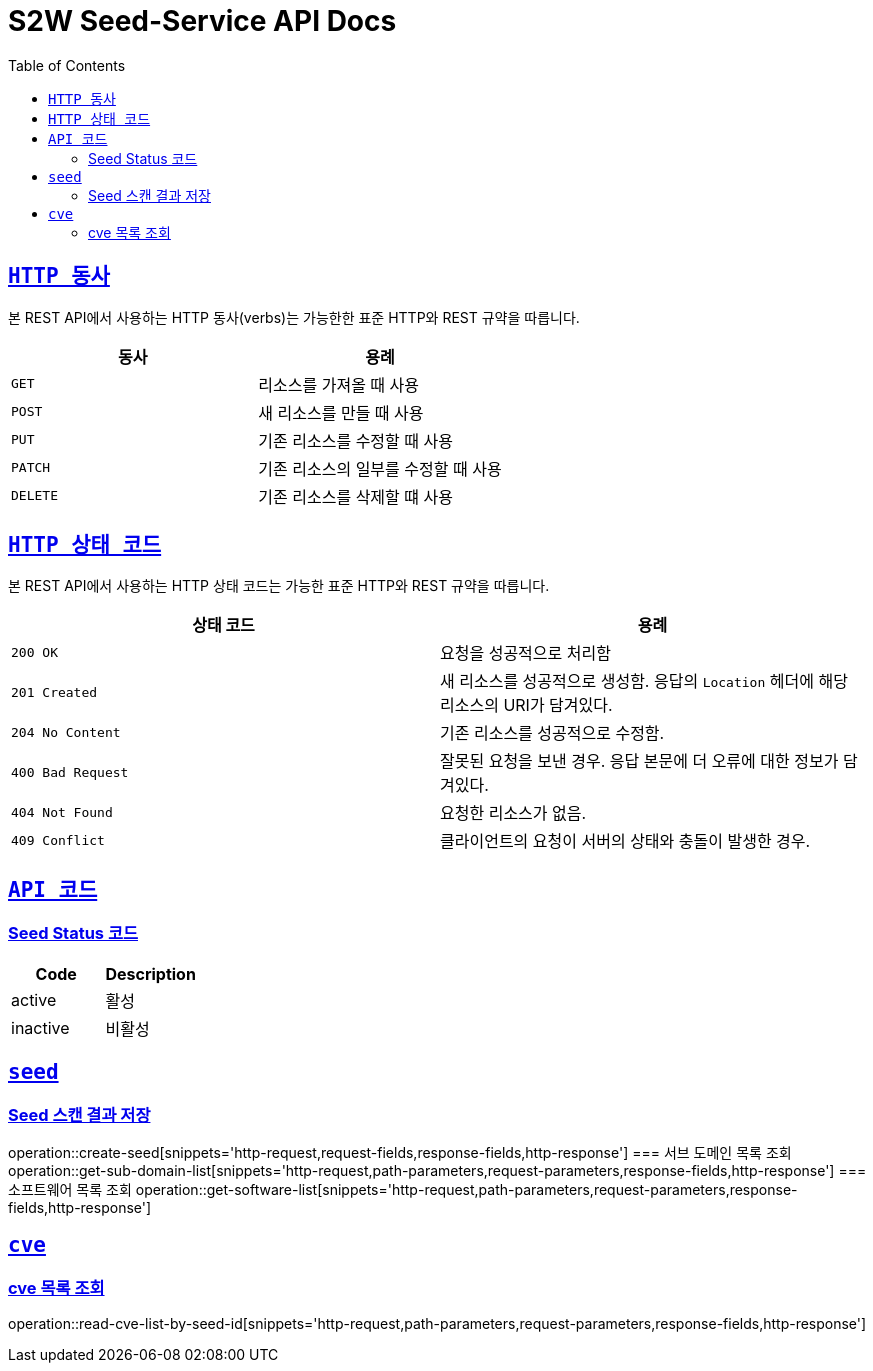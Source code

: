 :doctype: book
:icons: font
:source-highlighter: highlightjs
:toc: left
:toclevels: 2
:sectlinks:

ifndef::snippets[]
:snippets: ./build/generated-snippets
endif::[]

[[overview]]
= S2W Seed-Service API Docs

[[overview-http-verbs]]
== `HTTP 동사`

본 REST API에서 사용하는 HTTP 동사(verbs)는 가능한한 표준 HTTP와 REST 규약을 따릅니다.

|===
| 동사 | 용례

| `GET`
| 리소스를 가져올 때 사용

| `POST`
| 새 리소스를 만들 때 사용

| `PUT`
| 기존 리소스를 수정할 때 사용

| `PATCH`
| 기존 리소스의 일부를 수정할 때 사용

| `DELETE`
| 기존 리소스를 삭제할 떄 사용
|===

[[overview-http-status-codes]]
== `HTTP 상태 코드`

본 REST API에서 사용하는 HTTP 상태 코드는 가능한 표준 HTTP와 REST 규약을 따릅니다.

|===
| 상태 코드 | 용례

| `200 OK`
| 요청을 성공적으로 처리함

| `201 Created`
| 새 리소스를 성공적으로 생성함. 응답의 `Location` 헤더에 해당 리소스의 URI가 담겨있다.

| `204 No Content`
| 기존 리소스를 성공적으로 수정함.

| `400 Bad Request`
| 잘못된 요청을 보낸 경우. 응답 본문에 더 오류에 대한 정보가 담겨있다.

| `404 Not Found`
| 요청한 리소스가 없음.

| `409 Conflict`
| 클라이언트의 요청이 서버의 상태와 충돌이 발생한 경우.
|===

[[overview-api-code]]
== `API 코드`
=== Seed Status 코드
|===
| Code | Description

| active
| 활성

| inactive
| 비활성

|===

[[SEED]]
== `seed`
=== Seed 스캔 결과 저장
operation::create-seed[snippets='http-request,request-fields,response-fields,http-response']
=== 서브 도메인 목록 조회
operation::get-sub-domain-list[snippets='http-request,path-parameters,request-parameters,response-fields,http-response']
=== 소프트웨어 목록 조회
operation::get-software-list[snippets='http-request,path-parameters,request-parameters,response-fields,http-response']

[[CVE]]
== `cve`
=== cve 목록 조회
operation::read-cve-list-by-seed-id[snippets='http-request,path-parameters,request-parameters,response-fields,http-response']

